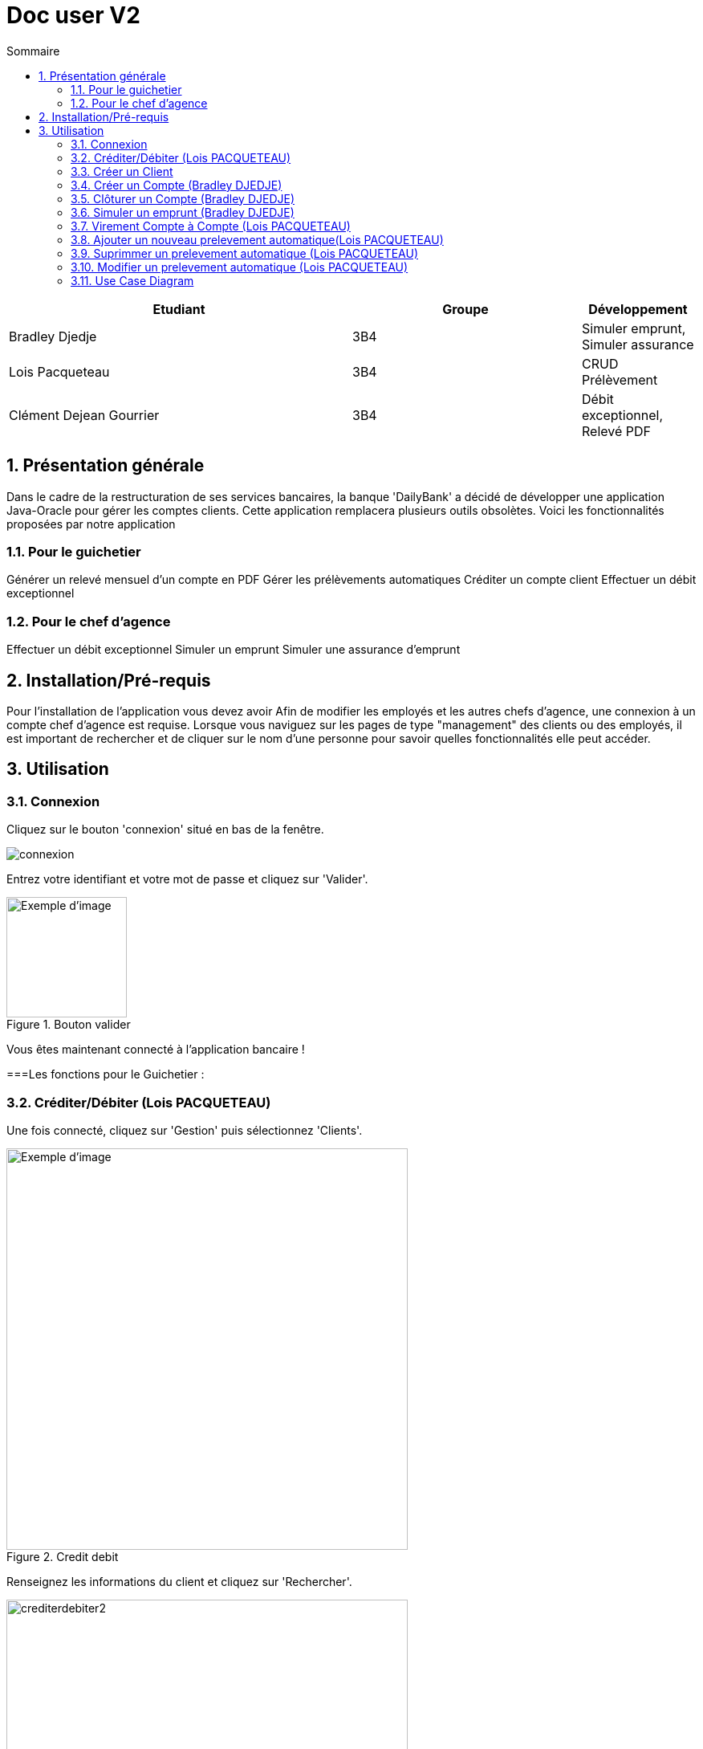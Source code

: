 :numbered: true
:toc-title: Sommaire
:toc:

= Doc user V2


[cols="3a,2a,1a", options="header"]
|===
| Etudiant | Groupe | Développement
| Bradley Djedje | 3B4 | Simuler emprunt, Simuler assurance
| Lois Pacqueteau | 3B4 | CRUD Prélèvement
| Clément Dejean Gourrier | 3B4 | Débit exceptionnel, Relevé PDF
|===


<<<

    


== Présentation générale

Dans le cadre de la restructuration de ses services bancaires, la banque 'DailyBank' a décidé de développer une application Java-Oracle pour gérer les comptes clients. Cette application remplacera plusieurs outils obsolètes. Voici les fonctionnalités proposées par notre application 

=== Pour le guichetier 

Générer un relevé mensuel d'un compte en PDF
Gérer les prélèvements automatiques
Créditer un compte client
Effectuer un débit exceptionnel

=== Pour le chef d'agence 

Effectuer un débit exceptionnel
Simuler un emprunt
Simuler une assurance d'emprunt +

== Installation/Pré-requis 

Pour l'installation de l'application vous devez avoir
Afin de modifier les employés et les autres chefs d'agence, une connexion à un compte chef d'agence est requise.
Lorsque vous naviguez sur les pages de type "management" des clients ou des employés, il est important de rechercher et de cliquer sur le nom d'une personne pour savoir quelles fonctionnalités elle peut accéder.

== Utilisation

=== Connexion 

Cliquez sur le bouton 'connexion' situé en bas de la fenêtre.

image::image/connexion.png[]


Entrez votre identifiant et votre mot de passe et cliquez sur 'Valider'.

image::image/valider.png[width=150, alt=Exemple d'image, title=Bouton valider]

Vous êtes maintenant connecté à l'application bancaire !

===Les fonctions pour le Guichetier :

=== Créditer/Débiter (Lois PACQUETEAU)


Une fois connecté, cliquez sur 'Gestion' puis sélectionnez 'Clients'.

image::image/crediterdebiter.png[width=500, alt=Exemple d'image, title=Credit debit] 

Renseignez les informations du client et cliquez sur 'Rechercher'.

image::image/crediterdebiter2.png[width=500] 

Sélectionnez le client recherché et les boutons 'Comptes Client' et 'Modifier Client' deviennent maintenant cliquable. Cliquez sur 'Comptes client'.
Sélectionnez le compte concerné et cliquez sur 'Voir opérations' pour enregistrer un crédit ou un débit.

image::image/crediterdebiter3.png[width=500] 

Vous n'avez plus qu'à sélectionner 'Enregistrer débit' ou 'Enregistrer un crédit' et indiquer un montant avant de valider.

image::image/crediterdebiter4.png[width=500] 

==== Cas Exceptionnel

Si le montant indiquer est negatif l'operation ne s'effectue pas et le label et textfield devient rouge pour indiquer l'erreur et on remet le focus sur le textfield pour que l'utilisateur puisse modifier le montant.

image::image/crediterdebiter5.png[width=500]


=== Créer un Client

Une fois connecté, cliquez sur 'Gestion' puis sélectionnez 'Clients'.
Ensuite, cliquez en bas à droite sur 'Nouveau client'.

image::image/creeclient.png[width=500, alt=Exemple d'image, title= ] 

Une nouvelle fenêtre s'ouvre, ajoutez Nom, Prénom, Adresse, Téléphone et Email en spécifiant si le client est actif ou non.
Enfin, cliquez sur ajouter pour finaliser la création du client.

image::image/creeclient2.png[width=500, alt=Exemple d'image, title= ]

=== Créer un Compte (Bradley DJEDJE)

Une fois connecté, cliquez sur 'Gestion' puis sélectionnez 'Clients'.
Renseignez les informations du client et cliquez sur 'Rechercher'.
Sélectionnez le client recherché et cliquez sur 'Comptes client'.
Cliquez ensuite sur 'Nouveau compte'.

image::image/creecompte.png[width=500, alt=Exemple d'image, title= ] 

Indiquez le montant du découvert autorisé ainsi que le solde de début (qui doit être supérieur ou égal à 50).

image::image/creecompte2.png[width=500, alt=Exemple d'image, title= ] 

=== Clôturer un Compte (Bradley DJEDJE)

Après s’être connecté, cliquer sur 'Gestion' et sélectionner 'Client'.
Renseigner les informations du client et cliquer sur rechercher.
Sélectionner le client et cliquer sur Comptes client.
Sélectionner ensuite un compte et cliquer sur "Emprunt".

image::image/cloturercompte.png[width=500, alt=Exemple d'image, title= ]
 
Puis valider la clôturassions du compte.

=== Simuler un emprunt (Bradley DJEDJE)

Après s’être connecté, cliquer sur 'Gestion' et sélectionner 'Client'.
Renseigner les informations du client et cliquer sur rechercher.
Sélectionner le client et cliquer sur Comptes client.
Sélectionner ensuite un compte.
Cliquer sur ‘Supprimer compte’.

image::image/doc User V2/image1[]

Ensuite en renseigner les information necessaire et cliquer soit sur "Assurance d'emprunt" pour faire la simulation d'une assurance d'emprunt, soit sur "Simuler emprunt" pour faire la simulation d'un emprunt.

image::image/doc User V2/image2[]
image::image/doc User V2/image3[]

=== Virement Compte à Compte (Lois PACQUETEAU)

Après s’être connecté, cliquer sur 'Gestion'
Sélectionner un client, son compte
Cliquer sur 'Virement' et choisir le montant puis l’identifiant du compte visé

image::image/virementcompte.png[width=500, alt=Exemple d'image, title= ] 
 
puis valilder le virement +

==== Cas Exceptionnel

Si le montant indiquer est negatif l'operation ne s'effectue pas et le label et textfield devient rouge pour indiquer l'erreur et on remet le focus sur le textfield pour que l'utilisateur puisse modifier le montant.
Si le compte destinataire n'existe pas ou n'appartient pas client, le label et textfield devient rouge pour indiquer l'erreur et on remet le focus sur le textfield pour que l'utilisateur puisse modifier le destinataire.

image::image/virementcompte2.png[width=500, alt=Exemple d'image, title=cas de virement negatif]

image::image/virementcompte3.png[width=500, alt=Exemple d'image, title=cas de virement vers un compte inexistant]


=== Ajouter un nouveau prelevement automatique(Lois PACQUETEAU)  +

Dans le gestionnaire des comptes  d'un client , cliquer sur 'Prelevement' 

image::image/prelevement.png[width=500, alt=Exemple d'image, title= ]

et sélectionner ensuite 'Creer Prelevement'. +

image::image/prelevement2.png[width=500, alt=Exemple d'image, title= ]

Renseigner les informations du Prelevement (jour de prelevement, Beneficiaire et montant ) et cliquer sur 'Ajouter'. +

==== Cas Exceptionnel

Si le montant indiquer est negatif le prelevement ne s'effectue pas et une fenetre d'erreur s'affiche pour indiquer l'erreur 

image::image/erreurprelevement.png[width=500, alt=Exemple d'image, title= ]

Si le jour de prelevement est superieur a 31 ou inferieur a 0 le prelevement ne s'effectue pas et une fenetre d'erreur s'affiche pour indiquer l'erreur

image::image/erreurprelevement2.png[width=500, alt=Exemple d'image, title= ]



=== Suprimmer un prelevement automatique (Lois PACQUETEAU) +

Dans le gestionnaire des prelevements du compte  d'un client , cliquer sur le prelevement a supprimer et cliquer sur 'Supprimer Prelevement'. +

image::image/supressionprelevement.png[width=500, alt=Exemple d'image, title= ]

Puis valider la supression du prelevement. +

=== Modifier un prelevement automatique (Lois PACQUETEAU) +

Dans le gestionnaire des prelevements du compte  d'un client , cliquer sur le prelevement a modifier et cliquer sur 'Modifier Prelevement'. +


image::image/modifierprelevement.png[width=500, alt=Exemple d'image, title= ]

Renseigner les informations du Prelevement (jour de prelevement, Beneficiaire et montant ) et cliquer sur 'Ajouter'. +

image::image/modifierprelevement2.png[width=500, alt=Exemple d'image, title= ]

les modifications ont les memes exceptions que lors de la creation du prelevement et sont gerer de la meme facon +

=== Use Case Diagram

image::image/diagrammedeclasse.jpg[width=500, alt=Exemple d'image, title= ]



 

